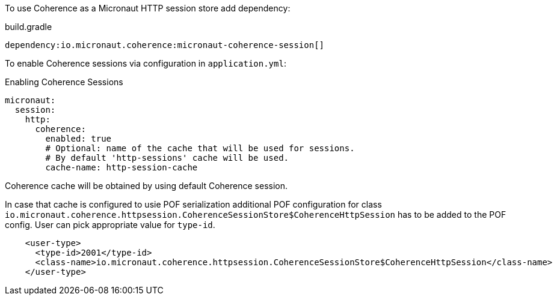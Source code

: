 To use Coherence as a Micronaut HTTP session store add dependency:

.build.gradle
[source,groovy]
----
dependency:io.micronaut.coherence:micronaut-coherence-session[]
----

To enable Coherence sessions via configuration in `application.yml`:

.Enabling Coherence Sessions
[source,yaml]
----
micronaut:
  session:
    http:
      coherence:
        enabled: true
        # Optional: name of the cache that will be used for sessions.
        # By default 'http-sessions' cache will be used.
        cache-name: http-session-cache
----

Coherence cache will be obtained by using default Coherence session.

In case that cache is configured to usie POF serialization additional POF configuration for class `io.micronaut.coherence.httpsession.CoherenceSessionStore$CoherenceHttpSession` has to be added to the POF config. User can pick appropriate value for `type-id`.

[source,xml]
----
    <user-type>
      <type-id>2001</type-id>
      <class-name>io.micronaut.coherence.httpsession.CoherenceSessionStore$CoherenceHttpSession</class-name>
    </user-type>
----